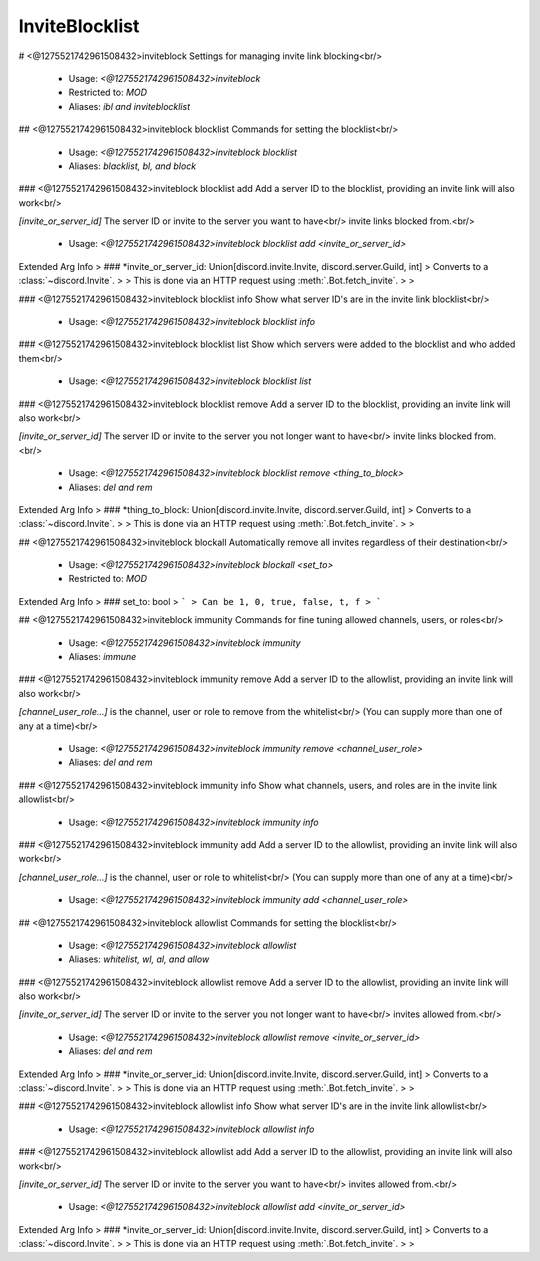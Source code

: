 InviteBlocklist
===============

# <@1275521742961508432>inviteblock
Settings for managing invite link blocking<br/>
 - Usage: `<@1275521742961508432>inviteblock`
 - Restricted to: `MOD`
 - Aliases: `ibl and inviteblocklist`


## <@1275521742961508432>inviteblock blocklist
Commands for setting the blocklist<br/>
 - Usage: `<@1275521742961508432>inviteblock blocklist`
 - Aliases: `blacklist, bl, and block`


### <@1275521742961508432>inviteblock blocklist add
Add a server ID to the blocklist, providing an invite link will also work<br/>

`[invite_or_server_id]` The server ID or invite to the server you want to have<br/>
invite links blocked from.<br/>
 - Usage: `<@1275521742961508432>inviteblock blocklist add <invite_or_server_id>`
Extended Arg Info
> ### *invite_or_server_id: Union[discord.invite.Invite, discord.server.Guild, int]
> Converts to a :class:`~discord.Invite`.
> 
>     This is done via an HTTP request using :meth:`.Bot.fetch_invite`.
> 
>     


### <@1275521742961508432>inviteblock blocklist info
Show what server ID's are in the invite link blocklist<br/>
 - Usage: `<@1275521742961508432>inviteblock blocklist info`


### <@1275521742961508432>inviteblock blocklist list
Show which servers were added to the blocklist and who added them<br/>
 - Usage: `<@1275521742961508432>inviteblock blocklist list`


### <@1275521742961508432>inviteblock blocklist remove
Add a server ID to the blocklist, providing an invite link will also work<br/>

`[invite_or_server_id]` The server ID or invite to the server you not longer want to have<br/>
invite links blocked from.<br/>
 - Usage: `<@1275521742961508432>inviteblock blocklist remove <thing_to_block>`
 - Aliases: `del and rem`
Extended Arg Info
> ### *thing_to_block: Union[discord.invite.Invite, discord.server.Guild, int]
> Converts to a :class:`~discord.Invite`.
> 
>     This is done via an HTTP request using :meth:`.Bot.fetch_invite`.
> 
>     


## <@1275521742961508432>inviteblock blockall
Automatically remove all invites regardless of their destination<br/>
 - Usage: `<@1275521742961508432>inviteblock blockall <set_to>`
 - Restricted to: `MOD`
Extended Arg Info
> ### set_to: bool
> ```
> Can be 1, 0, true, false, t, f
> ```


## <@1275521742961508432>inviteblock immunity
Commands for fine tuning allowed channels, users, or roles<br/>
 - Usage: `<@1275521742961508432>inviteblock immunity`
 - Aliases: `immune`


### <@1275521742961508432>inviteblock immunity remove
Add a server ID to the allowlist, providing an invite link will also work<br/>

`[channel_user_role...]` is the channel, user or role to remove from the whitelist<br/>
(You can supply more than one of any at a time)<br/>
 - Usage: `<@1275521742961508432>inviteblock immunity remove <channel_user_role>`
 - Aliases: `del and rem`


### <@1275521742961508432>inviteblock immunity info
Show what channels, users, and roles are in the invite link allowlist<br/>
 - Usage: `<@1275521742961508432>inviteblock immunity info`


### <@1275521742961508432>inviteblock immunity add
Add a server ID to the allowlist, providing an invite link will also work<br/>

`[channel_user_role...]` is the channel, user or role to whitelist<br/>
(You can supply more than one of any at a time)<br/>
 - Usage: `<@1275521742961508432>inviteblock immunity add <channel_user_role>`


## <@1275521742961508432>inviteblock allowlist
Commands for setting the blocklist<br/>
 - Usage: `<@1275521742961508432>inviteblock allowlist`
 - Aliases: `whitelist, wl, al, and allow`


### <@1275521742961508432>inviteblock allowlist remove
Add a server ID to the allowlist, providing an invite link will also work<br/>

`[invite_or_server_id]` The server ID or invite to the server you not longer want to have<br/>
invites allowed from.<br/>
 - Usage: `<@1275521742961508432>inviteblock allowlist remove <invite_or_server_id>`
 - Aliases: `del and rem`
Extended Arg Info
> ### *invite_or_server_id: Union[discord.invite.Invite, discord.server.Guild, int]
> Converts to a :class:`~discord.Invite`.
> 
>     This is done via an HTTP request using :meth:`.Bot.fetch_invite`.
> 
>     


### <@1275521742961508432>inviteblock allowlist info
Show what server ID's are in the invite link allowlist<br/>
 - Usage: `<@1275521742961508432>inviteblock allowlist info`


### <@1275521742961508432>inviteblock allowlist add
Add a server ID to the allowlist, providing an invite link will also work<br/>

`[invite_or_server_id]` The server ID or invite to the server you want to have<br/>
invites allowed from.<br/>
 - Usage: `<@1275521742961508432>inviteblock allowlist add <invite_or_server_id>`
Extended Arg Info
> ### *invite_or_server_id: Union[discord.invite.Invite, discord.server.Guild, int]
> Converts to a :class:`~discord.Invite`.
> 
>     This is done via an HTTP request using :meth:`.Bot.fetch_invite`.
> 
>     


